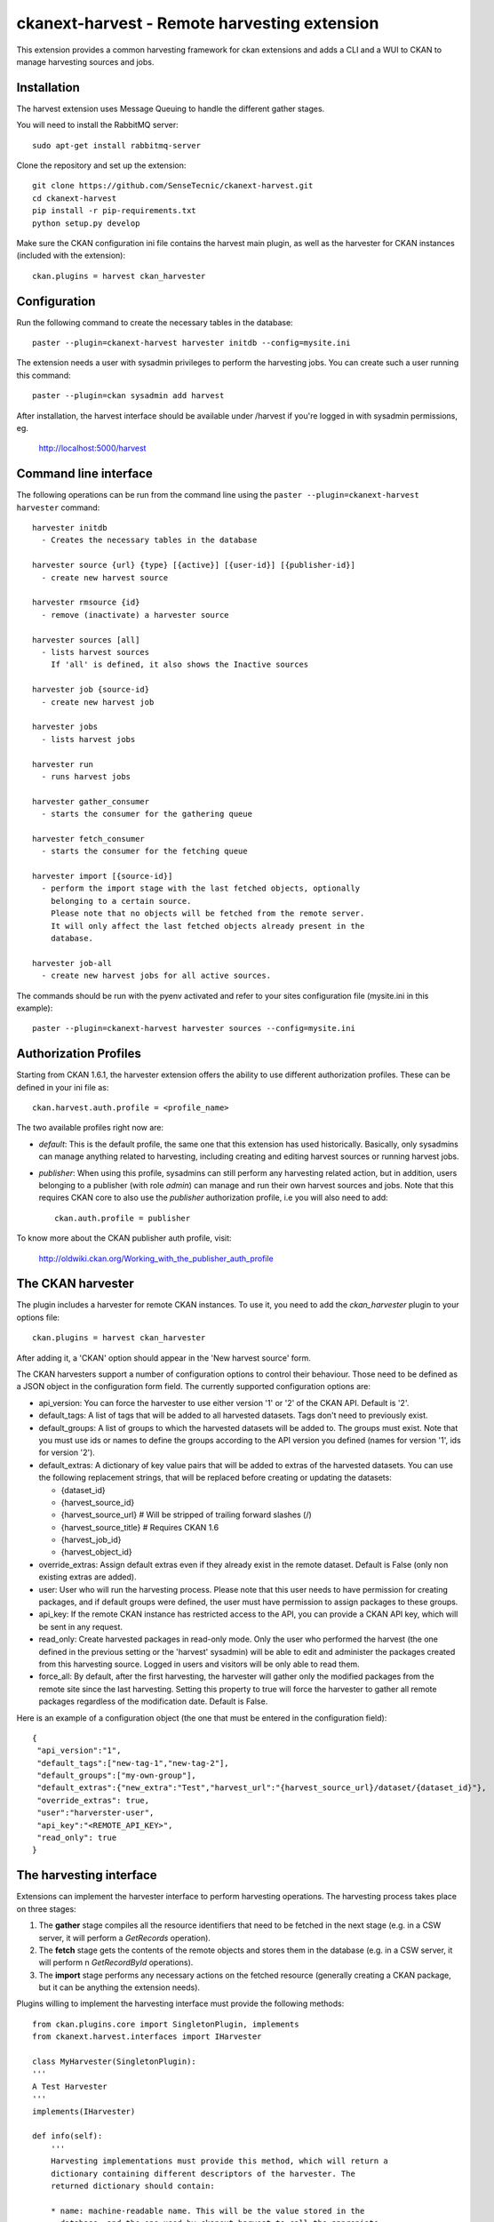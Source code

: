 =============================================
ckanext-harvest - Remote harvesting extension
=============================================

This extension provides a common harvesting framework for ckan extensions
and adds a CLI and a WUI to CKAN to manage harvesting sources and jobs.

Installation
============

The harvest extension uses Message Queuing to handle the different gather
stages.

You will need to install the RabbitMQ server::

    sudo apt-get install rabbitmq-server

Clone the repository and set up the extension::

    git clone https://github.com/SenseTecnic/ckanext-harvest.git
    cd ckanext-harvest
    pip install -r pip-requirements.txt
    python setup.py develop

Make sure the CKAN configuration ini file contains the harvest main plugin, as
well as the harvester for CKAN instances (included with the extension)::

    ckan.plugins = harvest ckan_harvester


Configuration
=============

Run the following command to create the necessary tables in the database::

    paster --plugin=ckanext-harvest harvester initdb --config=mysite.ini

The extension needs a user with sysadmin privileges to perform the
harvesting jobs. You can create such a user running this command::

    paster --plugin=ckan sysadmin add harvest

After installation, the harvest interface should be available under /harvest
if you're logged in with sysadmin permissions, eg.

	http://localhost:5000/harvest


Command line interface
======================

The following operations can be run from the command line using the
``paster --plugin=ckanext-harvest harvester`` command::

      harvester initdb
        - Creates the necessary tables in the database

      harvester source {url} {type} [{active}] [{user-id}] [{publisher-id}]
        - create new harvest source

      harvester rmsource {id}
        - remove (inactivate) a harvester source

      harvester sources [all]
        - lists harvest sources
          If 'all' is defined, it also shows the Inactive sources

      harvester job {source-id}
        - create new harvest job

      harvester jobs
        - lists harvest jobs

      harvester run
        - runs harvest jobs

      harvester gather_consumer
        - starts the consumer for the gathering queue

      harvester fetch_consumer
        - starts the consumer for the fetching queue

      harvester import [{source-id}]
        - perform the import stage with the last fetched objects, optionally
          belonging to a certain source.
          Please note that no objects will be fetched from the remote server.
          It will only affect the last fetched objects already present in the
          database.

      harvester job-all
        - create new harvest jobs for all active sources.

The commands should be run with the pyenv activated and refer to your sites configuration file (mysite.ini in this example)::

        paster --plugin=ckanext-harvest harvester sources --config=mysite.ini

Authorization Profiles
======================

Starting from CKAN 1.6.1, the harvester extension offers the ability to use
different authorization profiles. These can be defined in your ini file as::

    ckan.harvest.auth.profile = <profile_name>

The two available profiles right now are:

* `default`: This is the default profile, the same one that this extension has
  used historically. Basically, only sysadmins can manage anything related to
  harvesting, including creating and editing harvest sources or running harvest
  jobs.

* `publisher`: When using this profile, sysadmins can still perform any
  harvesting related action, but in addition, users belonging to a publisher
  (with role `admin`) can manage and run their own harvest sources and jobs.
  Note that this requires CKAN core to also use the `publisher` authorization
  profile, i.e you will also need to add::

    ckan.auth.profile = publisher

To know more about the CKAN publisher auth profile, visit:

 http://oldwiki.ckan.org/Working_with_the_publisher_auth_profile


The CKAN harvester
===================

The plugin includes a harvester for remote CKAN instances. To use it, you need
to add the `ckan_harvester` plugin to your options file::

	ckan.plugins = harvest ckan_harvester

After adding it, a 'CKAN' option should appear in the 'New harvest source' form.

The CKAN harvesters support a number of configuration options to control their
behaviour. Those need to be defined as a JSON object in the configuration form
field. The currently supported configuration options are:

*   api_version: You can force the harvester to use either version '1' or '2' of
    the CKAN API. Default is '2'.

*   default_tags: A list of tags that will be added to all harvested datasets.
    Tags don't need to previously exist.

*   default_groups: A list of groups to which the harvested datasets will be
    added to. The groups must exist. Note that you must use ids or names to
    define the groups according to the API version you defined (names for version
    '1', ids for version '2').

*   default_extras: A dictionary of key value pairs that will be added to extras
    of the harvested datasets. You can use the following replacement strings,
    that will be replaced before creating or updating the datasets:

    * {dataset_id}
    * {harvest_source_id}
    * {harvest_source_url}   # Will be stripped of trailing forward slashes (/)
    * {harvest_source_title}   # Requires CKAN 1.6
    * {harvest_job_id}
    * {harvest_object_id}

*   override_extras: Assign default extras even if they already exist in the
    remote dataset. Default is False (only non existing extras are added).

*   user: User who will run the harvesting process. Please note that this user
    needs to have permission for creating packages, and if default groups were
    defined, the user must have permission to assign packages to these groups.

*   api_key: If the remote CKAN instance has restricted access to the API, you
    can provide a CKAN API key, which will be sent in any request.

*   read_only: Create harvested packages in read-only mode. Only the user who
    performed the harvest (the one defined in the previous setting or the
    'harvest' sysadmin) will be able to edit and administer the packages
    created from this harvesting source. Logged in users and visitors will be
    only able to read them.

*   force_all: By default, after the first harvesting, the harvester will gather
    only the modified packages from the remote site since the last harvesting.
    Setting this property to true will force the harvester to gather all remote
    packages regardless of the modification date. Default is False.

Here is an example of a configuration object (the one that must be entered in
the configuration field)::

    {
     "api_version":"1",
     "default_tags":["new-tag-1","new-tag-2"],
     "default_groups":["my-own-group"],
     "default_extras":{"new_extra":"Test","harvest_url":"{harvest_source_url}/dataset/{dataset_id}"},
     "override_extras": true,
     "user":"harverster-user",
     "api_key":"<REMOTE_API_KEY>",
     "read_only": true
    }


The harvesting interface
========================

Extensions can implement the harvester interface to perform harvesting
operations. The harvesting process takes place on three stages:

1. The **gather** stage compiles all the resource identifiers that need to
   be fetched in the next stage (e.g. in a CSW server, it will perform a
   `GetRecords` operation).

2. The **fetch** stage gets the contents of the remote objects and stores
   them in the database (e.g. in a CSW server, it will perform n
   `GetRecordById` operations).

3. The **import** stage performs any necessary actions on the fetched
   resource (generally creating a CKAN package, but it can be anything the
   extension needs).

Plugins willing to implement the harvesting interface must provide the
following methods::

    from ckan.plugins.core import SingletonPlugin, implements
    from ckanext.harvest.interfaces import IHarvester

    class MyHarvester(SingletonPlugin):
    '''
    A Test Harvester
    '''
    implements(IHarvester)

    def info(self):
        '''
        Harvesting implementations must provide this method, which will return a
        dictionary containing different descriptors of the harvester. The
        returned dictionary should contain:

        * name: machine-readable name. This will be the value stored in the
          database, and the one used by ckanext-harvest to call the appropiate
          harvester.
        * title: human-readable name. This will appear in the form's select box
          in the WUI.
        * description: a small description of what the harvester does. This will
          appear on the form as a guidance to the user.
        * form_config_interface [optional]: Harvesters willing to store configuration
          values in the database must provide this key. The only supported value is
          'Text'. This will enable the configuration text box in the form. See also
          the ``validate_config`` method.

        A complete example may be::

            {
                'name': 'csw',
                'title': 'CSW Server',
                'description': 'A server that implements OGC\'s Catalog Service
                                for the Web (CSW) standard'
            }

        returns: A dictionary with the harvester descriptors
        '''

    def validate_config(self, config):
        '''
        Harvesters can provide this method to validate the configuration entered in the
        form. It should return a single string, which will be stored in the database.
        Exceptions raised will be shown in the form's error messages.

        returns A string with the validated configuration options
        '''

    def gather_stage(self, harvest_job):
        '''
        The gather stage will recieve a HarvestJob object and will be
        responsible for:
            - gathering all the necessary objects to fetch on a later.
              stage (e.g. for a CSW server, perform a GetRecords request)
            - creating the necessary HarvestObjects in the database, specifying
              the guid and a reference to its source and job.
            - creating and storing any suitable HarvestGatherErrors that may
              occur.
            - returning a list with all the ids of the created HarvestObjects.

        :param harvest_job: HarvestJob object
        :returns: A list of HarvestObject ids
        '''

    def fetch_stage(self, harvest_object):
        '''
        The fetch stage will receive a HarvestObject object and will be
        responsible for:
            - getting the contents of the remote object (e.g. for a CSW server,
              perform a GetRecordById request).
            - saving the content in the provided HarvestObject.
            - creating and storing any suitable HarvestObjectErrors that may
              occur.
            - returning True if everything went as expected, False otherwise.

        :param harvest_object: HarvestObject object
        :returns: True if everything went right, False if errors were found
        '''

    def import_stage(self, harvest_object):
        '''
        The import stage will receive a HarvestObject object and will be
        responsible for:
            - performing any necessary action with the fetched object (e.g
              create a CKAN package).
              Note: if this stage creates or updates a package, a reference
              to the package must be added to the HarvestObject.
              Additionally, the HarvestObject must be flagged as current.
            - creating the HarvestObject - Package relation (if necessary)
            - creating and storing any suitable HarvestObjectErrors that may
              occur.
            - returning True if everything went as expected, False otherwise.

        :param harvest_object: HarvestObject object
        :returns: True if everything went right, False if errors were found
        '''

See the CKAN harvester for an example of how to implement the harvesting
interface:

 ckanext-harvest/ckanext/harvest/harvesters/ckanharvester.py

Here you can also find other examples of custom harvesters:

* https://github.com/okfn/ckanext-pdeu/tree/master/ckanext/pdeu/harvesters
* https://github.com/okfn/ckanext-inspire/ckanext/inspire/harvesters.py


Running the harvest jobs
========================

The harvesting extension uses two different queues, one that handles the
gathering and another one that handles the fetching and importing. To start
the consumers run the following command
(make sure you have your python environment activated)::

      paster --plugin=ckanext-harvest harvester gather_consumer --config=mysite.ini

On another terminal, run the following command::

      paster --plugin=ckanext-harvest harvester fetch_consumer --config=mysite.ini

Finally, on a third console, run the following command to start any
pending harvesting jobs::

      paster --plugin=ckanext-harvest harvester run --config=mysite.ini

Note: If you don't have the `synchronous_search` plugin loaded, you will need
to update the search index after the harvesting in order for the packages to
appear in search results::

      paster --plugin=ckan search-index rebuild


Setting up the harvesters on a production server
================================================

The previous approach works fine during development or debugging, but it is
not recommended for production servers. There are several possible ways of
setting up the harvesters, which will depend on your particular infrastructure
and needs. The bottom line is that the gather and fetch process should be kept
running somehow and then the run command should be run periodically to start
any pending jobs.

The following approach is the one generally used on CKAN deployments, and it
will probably suit most of the users. It uses Supervisor_, a tool to monitor
processes, and a cron job to run the harvest jobs, and it assumes that you
have already installed and configured the harvesting extension (See
`Installation` if not).

Note: It is recommended to run the harvest process from a non-root user
(generally the one you are running CKAN with). Replace the user `okfn` in the
following steps with the one you are using.

1. Install Supervisor::

       sudo apt-get install supervisor

   You can check if it is running with this command::

       ps aux | grep supervisord

   You should see a line similar to this one::

       root      9224  0.0  0.3  56420 12204 ?        Ss   15:52   0:00 /usr/bin/python /usr/bin/supervisord

2. Supervisor needs to have programs added to its configuration, which will
   describe the tasks that need to be monitored. This configuration files are
   stored in ``/etc/supervisor/conf.d``.

   Create a file named ``/etc/supervisor/conf.d/ckan_harvesting.conf``, and copy the following contents::


        ; ===============================
        ; ckan harvester
        ; ===============================

        [program:ckan_gather_consumer]

        command=/var/lib/ckan/std/pyenv/bin/paster --plugin=ckanext-harvest harvester gather_consumer --config=/etc/ckan/std/std.ini

        ; user that owns virtual environment.
        user=okfn

        numprocs=1
        stdout_logfile=/var/log/ckan/std/gather_consumer.log
        stderr_logfile=/var/log/ckan/std/gather_consumer.log
        autostart=true
        autorestart=true
        startsecs=10

        [program:ckan_fetch_consumer]

        command=/var/lib/ckan/std/pyenv/bin/paster --plugin=ckanext-harvest harvester fetch_consumer --config=/etc/ckan/std/std.ini

        ; user that owns virtual environment.
        user=okfn

        numprocs=1
        stdout_logfile=/var/log/ckan/std/fetch_consumer.log
        stderr_logfile=/var/log/ckan/std/fetch_consumer.log
        autostart=true
        autorestart=true
        startsecs=10


   There are a number of things that you will need to replace with your
   specific installation settings (the example above shows paths from a
   ckan instance installed via Debian packages):

   * command: The absolute path to the paster command located in the
     python virtual environment and the absolute path to the config
     ini file.

   * user: The unix user you are running CKAN with

   * stdout_logfile and stderr_logfile: All output coming from the
     harvest consumers will be written to this file. Ensure that the
     necessary permissions are setup.

   The rest of the configuration options are pretty self explanatory. Refer
   to the `Supervisor documentation <http://supervisord.org/configuration.html#program-x-section-settings>`_
   to know more about these and other options available.

3. Start the supervisor tasks with the following commands::

    sudo supervisorctl reread
    sudo supervisorctl add ckan_gather_consumer
    sudo supervisorctl add ckan_fetch_consumer
    sudo supervisorctl start ckan_gather_consumer
    sudo supervisorctl start ckan_fetch_consumer

   To check that the processes are running, you can run::

    sudo supervisorctl status

    ckan_fetch_consumer              RUNNING    pid 6983, uptime 0:22:06
    ckan_gather_consumer             RUNNING    pid 6968, uptime 0:22:45

   Some problems you may encounter when starting the processes:

   * `ckan_gather_consumer: ERROR (no such process)`
      Double-check your supervisor configuration file and stop and restart the supervisor daemon::

           sudo service supervisor start; sudo service supervisor stop

   * `ckan_gather_consumer: ERROR (abnormal termination)`
      Something prevented the command from running properly. Have a look at the log file that
      you defined in the `stdout_logfile` section to see what happened. Common errors include::

          `socket.error: [Errno 111] Connection refused`
          RabbitMQ is not running:: 
          
            sudo service rabbitmq-server start

4. Once we have the two consumers running and monitored, we just need to create a cron job
   that will run the `run` harvester command periodically. To do so, edit the cron table with
   the following command (it may ask you to choose an editor)::

    sudo crontab -e -u okfn

   Note that we are running this command as the same user we configured the processes to be run with
   (`okfn` in our example).

   Paste this line into your crontab, again replacing the paths to paster and the ini file with yours::

    # m  h  dom mon dow   command
    */15 *  *   *   *     /var/lib/ckan/std/pyenv/bin/paster --plugin=ckanext-harvest harvester run --config=/etc/ckan/std/std.ini

   This particular example will check for pending jobs every fifteen minutes.
   You can of course modify this periodicity, this `Wikipedia page <http://en.wikipedia.org/wiki/Cron#CRON_expression>`_
   has a good overview of the crontab syntax.


.. _Supervisor: http://supervisord.org

